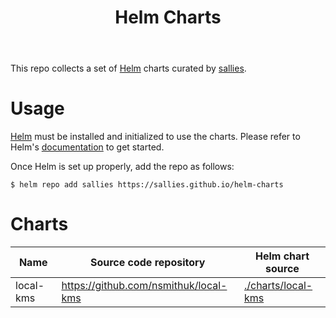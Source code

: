 #+TITLE: Helm Charts

This repo collects a set of [[https://helm.sh][Helm]] charts curated by [[https://github.com/sallies][sallies]].

* Usage

[[https://helm.sh][Helm]] must be installed and initialized to use the charts.
Please refer to Helm's [[https://helm.sh/docs/][documentation]] to get started.

Once Helm is set up properly, add the repo as follows:

#+BEGIN_SRC shell :results none
$ helm repo add sallies https://sallies.github.io/helm-charts
#+END_SRC

* Charts

|-----------+---------------------------------------+--------------------|
| Name      | Source code repository                | Helm chart source  |
|-----------+---------------------------------------+--------------------|
| local-kms | https://github.com/nsmithuk/local-kms | [[./charts/local-kms]] |
|-----------+---------------------------------------+--------------------|
